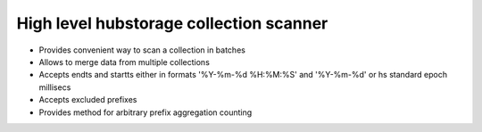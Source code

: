 High level hubstorage collection scanner
~~~~~~~~~~~~~~~~~~~~~~~~~~~~~~~~~~~~~~~~

- Provides convenient way to scan a collection in batches
- Allows to merge data from multiple collections
- Accepts endts and startts either in formats '%Y-%m-%d %H:%M:%S' and '%Y-%m-%d' or hs standard epoch millisecs
- Accepts excluded prefixes
- Provides method for arbitrary prefix aggregation counting
